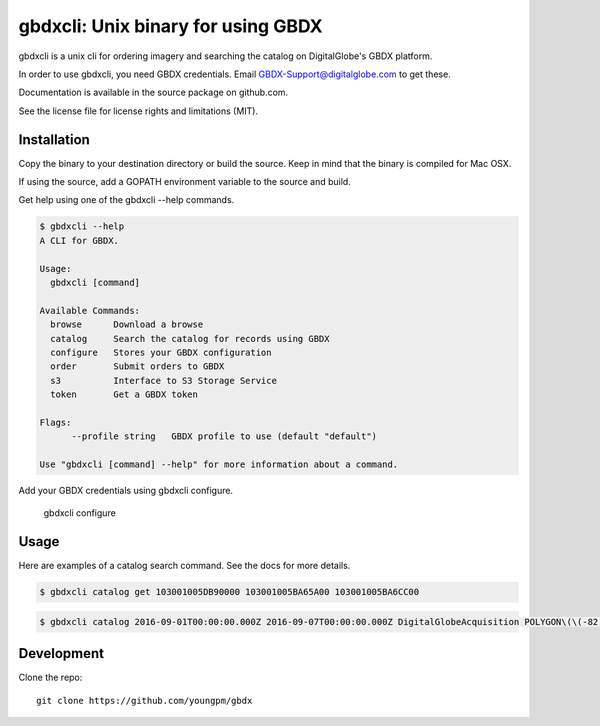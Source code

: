 =====================================
gbdxcli: Unix binary for using GBDX
=====================================

gbdxcli is a unix cli for ordering imagery and searching the catalog on DigitalGlobe's GBDX platform.

In order to use gbdxcli, you need GBDX credentials. Email GBDX-Support@digitalglobe.com to get these.

Documentation is available in the source package on github.com.

See the license file for license rights and limitations (MIT).

Installation
------------

Copy the binary to your destination directory or build the source.  Keep in mind that the binary is compiled for Mac OSX.

If using the source, add a GOPATH environment variable to the source and build.

Get help using one of the gbdxcli --help commands.

.. code-block:: bash

         $ gbdxcli --help
         A CLI for GBDX.

         Usage:
           gbdxcli [command]

         Available Commands:
           browse      Download a browse
           catalog     Search the catalog for records using GBDX
           configure   Stores your GBDX configuration
           order       Submit orders to GBDX
           s3          Interface to S3 Storage Service
           token       Get a GBDX token

         Flags:
               --profile string   GBDX profile to use (default "default")

         Use "gbdxcli [command] --help" for more information about a command.

Add your GBDX credentials using gbdxcli configure.

    gbdxcli configure

Usage
---------

Here are examples of a catalog search command.  See the docs for more details.

.. code-block:: bash

         $ gbdxcli catalog get 103001005DB90000 103001005BA65A00 103001005BA6CC00

.. code-block:: bash

        $ gbdxcli catalog 2016-09-01T00:00:00.000Z 2016-09-07T00:00:00.000Z DigitalGlobeAcquisition POLYGON\(\(-82.7 28.945,-82.55 28.945,-82.55 28.864,-82.7 28.864,-82.7 28.945\)\) cloudCover \< 25

Development
-----------

Clone the repo::

    git clone https://github.com/youngpm/gbdx

